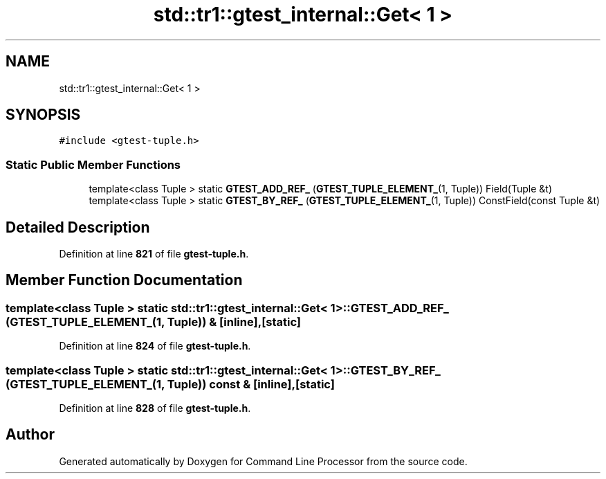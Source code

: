 .TH "std::tr1::gtest_internal::Get< 1 >" 3 "Wed Nov 3 2021" "Version 0.2.3" "Command Line Processor" \" -*- nroff -*-
.ad l
.nh
.SH NAME
std::tr1::gtest_internal::Get< 1 >
.SH SYNOPSIS
.br
.PP
.PP
\fC#include <gtest\-tuple\&.h>\fP
.SS "Static Public Member Functions"

.in +1c
.ti -1c
.RI "template<class Tuple > static \fBGTEST_ADD_REF_\fP (\fBGTEST_TUPLE_ELEMENT_\fP(1, Tuple)) Field(Tuple &t)"
.br
.ti -1c
.RI "template<class Tuple > static \fBGTEST_BY_REF_\fP (\fBGTEST_TUPLE_ELEMENT_\fP(1, Tuple)) ConstField(const Tuple &t)"
.br
.in -1c
.SH "Detailed Description"
.PP 
Definition at line \fB821\fP of file \fBgtest\-tuple\&.h\fP\&.
.SH "Member Function Documentation"
.PP 
.SS "template<class Tuple > static \fBstd::tr1::gtest_internal::Get\fP< 1 >::GTEST_ADD_REF_ (\fBGTEST_TUPLE_ELEMENT_\fP(1, Tuple)) &\fC [inline]\fP, \fC [static]\fP"

.PP
Definition at line \fB824\fP of file \fBgtest\-tuple\&.h\fP\&.
.SS "template<class Tuple > static \fBstd::tr1::gtest_internal::Get\fP< 1 >::GTEST_BY_REF_ (\fBGTEST_TUPLE_ELEMENT_\fP(1, Tuple)) const &\fC [inline]\fP, \fC [static]\fP"

.PP
Definition at line \fB828\fP of file \fBgtest\-tuple\&.h\fP\&.

.SH "Author"
.PP 
Generated automatically by Doxygen for Command Line Processor from the source code\&.

